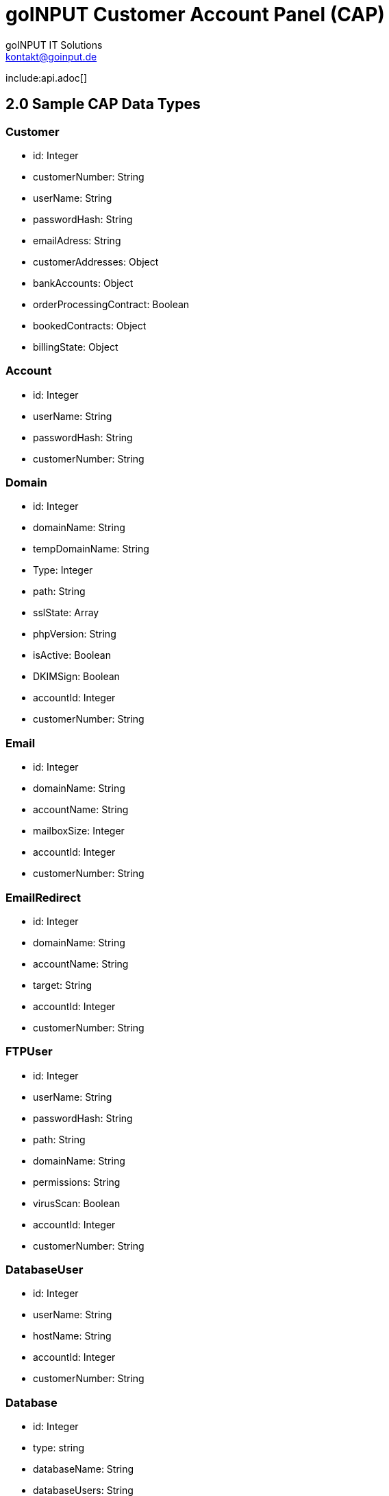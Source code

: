 = goINPUT Customer Account Panel (CAP)
goINPUT IT Solutions <kontakt@goinput.de>

include:api.adoc[]

## 2.0 Sample CAP Data Types

### Customer
- id: Integer
- customerNumber: String
- userName: String
- passwordHash: String
- emailAdress: String
- customerAddresses: Object
- bankAccounts: Object
- orderProcessingContract: Boolean
- bookedContracts: Object
- billingState: Object

### Account
- id: Integer
- userName: String
- passwordHash: String
- customerNumber: String

### Domain
- id: Integer
- domainName: String
- tempDomainName: String
- Type: Integer
- path: String
- sslState: Array
- phpVersion: String
- isActive: Boolean
- DKIMSign: Boolean
- accountId: Integer
- customerNumber: String

### Email
- id: Integer
- domainName: String
- accountName: String
- mailboxSize: Integer
- accountId: Integer
- customerNumber: String

### EmailRedirect
- id: Integer
- domainName: String
- accountName: String
- target: String
- accountId: Integer
- customerNumber: String

### FTPUser
- id: Integer
- userName: String
- passwordHash: String
- path: String
- domainName: String
- permissions: String
- virusScan: Boolean
- accountId: Integer
- customerNumber: String

### DatabaseUser
- id: Integer
- userName: String
- hostName: String
- accountId: Integer
- customerNumber: String

### Database
- id: Integer
- type: string
- databaseName: String
- databaseUsers: String
- accountId: Integer
- size: Integer // Needs manually checking. Stupid mysql.
